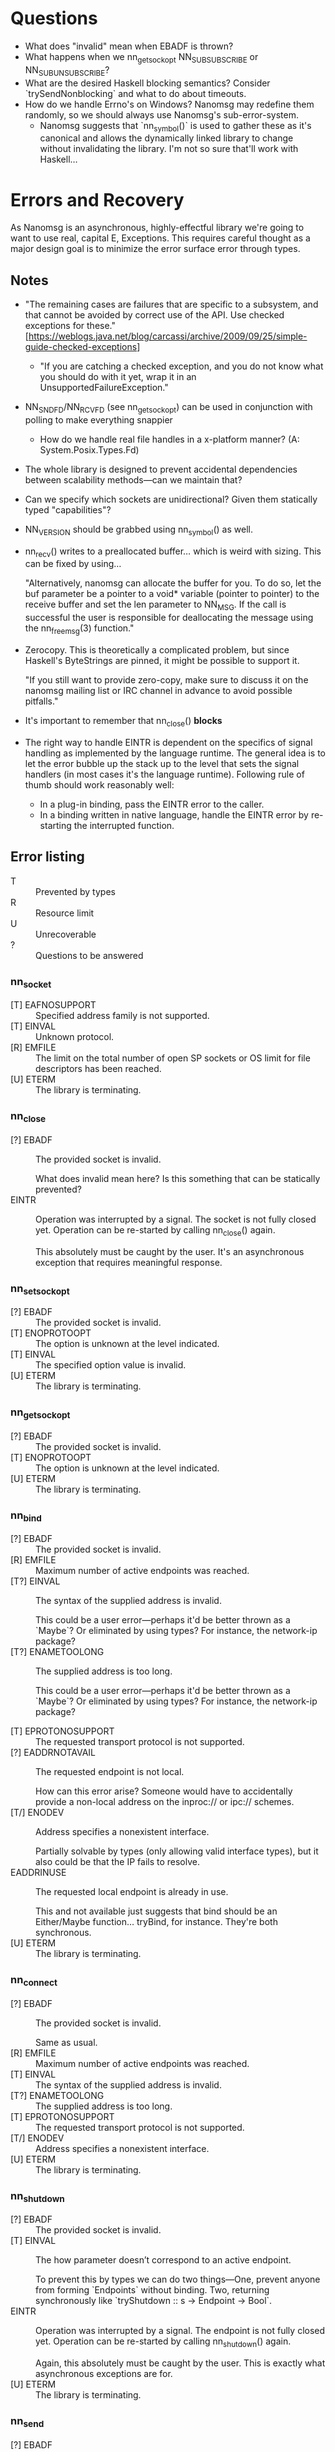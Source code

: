 
* Questions
  - What does "invalid" mean when EBADF is thrown?
  - What happens when we nn_getsockopt NN_SUB_SUBSCRIBE or
    NN_SUB_UNSUBSCRIBE?
  - What are the desired Haskell blocking semantics? Consider
    `trySendNonblocking` and what to do about timeouts.
  - How do we handle Errno's on Windows? Nanomsg may redefine them
    randomly, so we should always use Nanomsg's sub-error-system.
    - Nanomsg suggests that `nn_symbol()` is used to gather these as
      it's canonical and allows the dynamically linked library to
      change without invalidating the library. I'm not so sure that'll
      work with Haskell...
* Errors and Recovery
  As Nanomsg is an asynchronous, highly-effectful library we're going
  to want to use real, capital E, Exceptions. This requires careful
  thought as a major design goal is to minimize the error surface
  error through types.
** Notes
   - "The remaining cases are failures that are specific to a
     subsystem, and that cannot be avoided by correct use of the API.
     Use checked exceptions for these."
     [https://weblogs.java.net/blog/carcassi/archive/2009/09/25/simple-guide-checked-exceptions]
     - "If you are catching a checked exception, and you do not know
       what you should do with it yet, wrap it in an
       UnsupportedFailureException."
   - NN_SNDFD/NN_RCVFD (see nn_getsockopt) can be used in conjunction
     with polling to make everything snappier
     - How do we handle real file handles in a x-platform manner? (A:
       System.Posix.Types.Fd)
   - The whole library is designed to prevent accidental dependencies
     between scalability methods---can we maintain that?
   - Can we specify which sockets are unidirectional? Given them
     statically typed "capabilities"?
   - NN_VERSION should be grabbed using nn_symbol() as well.
   - nn_recv() writes to a preallocated buffer... which is weird with
     sizing. This can be fixed by using...

     "Alternatively, nanomsg can allocate the buffer for you. To do
     so, let the buf parameter be a pointer to a void* variable
     (pointer to pointer) to the receive buffer and set the len
     parameter to NN_MSG. If the call is successful the user is
     responsible for deallocating the message using the nn_freemsg(3)
     function."

   - Zerocopy. This is theoretically a complicated problem, but since
     Haskell's ByteStrings are pinned, it might be possible to support
     it.

     "If you still want to provide zero-copy, make sure to discuss it
     on the nanomsg mailing list or IRC channel in advance to avoid
     possible pitfalls."

   - It's important to remember that nn_close() *blocks*
   - The right way to handle EINTR is dependent on the specifics of
     signal handling as implemented by the language runtime. The
     general idea is to let the error bubble up the stack up to the
     level that sets the signal handlers (in most cases it's the
     language runtime). Following rule of thumb should work reasonably
     well:
     - In a plug-in binding, pass the EINTR error to the caller.
     - In a binding written in native language, handle the EINTR error
       by re-starting the interrupted function.
** Error listing
   - T :: Prevented by types
   - R :: Resource limit
   - U :: Unrecoverable
   - ? :: Questions to be answered
*** nn_socket
    - [T] EAFNOSUPPORT :: Specified address family is not supported.
    - [T] EINVAL :: Unknown protocol.
    - [R] EMFILE :: The limit on the total number of open SP sockets
                    or OS limit for file descriptors has been reached.
    - [U] ETERM :: The library is terminating.
*** nn_close
    - [?] EBADF :: The provided socket is invalid.

               What does invalid mean here? Is this something that can
               be statically prevented?
    - EINTR :: Operation was interrupted by a signal. The socket is
               not fully closed yet. Operation can be re-started by
               calling nn_close() again.

               This absolutely must be caught by the user. It's an
               asynchronous exception that requires meaningful
               response.
*** nn_setsockopt
    - [?] EBADF :: The provided socket is invalid.
    - [T] ENOPROTOOPT :: The option is unknown at the level indicated.
    - [T] EINVAL :: The specified option value is invalid.
    - [U] ETERM :: The library is terminating.
*** nn_getsockopt
    - [?] EBADF :: The provided socket is invalid.
    - [T] ENOPROTOOPT :: The option is unknown at the level indicated.
    - [U] ETERM :: The library is terminating.
*** nn_bind
    - [?] EBADF :: The provided socket is invalid.
    - [R] EMFILE :: Maximum number of active endpoints was reached.
    - [T?] EINVAL :: The syntax of the supplied address is invalid.

                     This could be a user error---perhaps it'd be
                     better thrown as a `Maybe`? Or eliminated by
                     using types? For instance, the network-ip
                     package?
    - [T?] ENAMETOOLONG :: The supplied address is too long.
         
         This could be a user error---perhaps it'd be better thrown as
         a `Maybe`? Or eliminated by using types?  For instance, the
         network-ip package?

    - [T] EPROTONOSUPPORT :: The requested transport protocol is not
         supported.
    - [?] EADDRNOTAVAIL :: The requested endpoint is not local.
         
         How can this error arise? Someone would have to accidentally
         provide a non-local address on the inproc:// or ipc://
         schemes.
    - [T/] ENODEV :: Address specifies a nonexistent interface.
                
                     Partially solvable by types (only allowing valid
                     interface types), but it also could be that the
                     IP fails to resolve.
    - EADDRINUSE :: The requested local endpoint is already in use.
                    
                    This and not available just suggests that bind
                    should be an Either/Maybe function... tryBind, for
                    instance. They're both synchronous.
    - [U] ETERM :: The library is terminating.
*** nn_connect
    - [?] EBADF :: The provided socket is invalid.
                   
                   Same as usual.
    - [R] EMFILE :: Maximum number of active endpoints was reached.
    - [T] EINVAL :: The syntax of the supplied address is invalid.
    - [T?] ENAMETOOLONG :: The supplied address is too long.
    - [T] EPROTONOSUPPORT :: The requested transport protocol is not
         supported.
    - [T/] ENODEV :: Address specifies a nonexistent interface.
    - [U] ETERM :: The library is terminating.
*** nn_shutdown
    - [?] EBADF :: The provided socket is invalid.
    - [T] EINVAL :: The how parameter doesn’t correspond to an active
                    endpoint.

                    To prevent this by types we can do two
                    things---One, prevent anyone from forming
                    `Endpoints` without binding. Two, returning
                    synchronously like `tryShutdown :: s -> Endpoint
                    -> Bool`.
    - EINTR :: Operation was interrupted by a signal. The endpoint is
               not fully closed yet. Operation can be re-started by
               calling nn_shutdown() again.

               Again, this absolutely must be caught by the user. This
               is exactly what asynchronous exceptions are for.
    - [U] ETERM :: The library is terminating.
*** nn_send
    - [?] EBADF :: The provided socket is invalid.
    - [T?] ENOTSUP :: The operation is not supported by this socket type.
                      
                      Is it possible to stop this via types? This
                      begins to suggest that every SocketType should
                      be it's own type and thus be a part of a
                      different class if it makes sense.
    - [T] EFSM :: The operation cannot be performed on this socket at the
                  moment because the socket is not in the appropriate
                  state. This error may occur with socket types that
                  switch between several states.
                  
                  Again, this should just be done via a `trySend`
                  interface. Or, even, an indexed monad?
    - "Not all sent" :: What happens when the returned size does not
                        match the input size.

                        Another place for `trySend`?
    - [?] EAGAIN :: Non-blocking mode was requested and the message
                    cannot be sent at the moment.
                    
                    ???
                    
                    Should this be a `trySend` interface as well? Or,
                    perhaps, `trySendNonblocking`.
    - EINTR :: The operation was interrupted by delivery of a signal
               before the message was sent.
    - [?] ETIMEDOUT :: Individual socket types may define their own
                       specific timeouts. If such timeout is hit, this
                       error will be returned.

                       This depends entirely upon the Haskell
                       semantics. What happens
    - [U] ETERM :: The library is terminating.
*** nn_recv
    - [?] EBADF :: The provided socket is invalid.
    - [T?] ENOTSUP :: The operation is not supported by this socket type.
    - [T?] EFSM :: The operation cannot be performed on this socket at
                   the moment because socket is not in the appropriate
                   state. This error may occur with socket types that
                   switch between several states.
    - [T] EAGAIN :: Non-blocking mode was requested and there’s no message
                    to receive at the moment.
                    
                    `peekRecv` for instance
    - EINTR :: The operation was interrupted by delivery of a signal
               before the message was received.
    - ETIMEDOUT :: Individual socket types may define their own
                   specific timeouts. If such timeout is hit this
                   error will be returned.
    - ETERM :: The library is terminating.
*** nn_errno
*** nn_strerror
*** nn_device
    - EBADF :: One of the provided sockets is invalid.
    - EINVAL :: Either one of the socket is not an AF_SP_RAW socket;
                or the two sockets don’t belong to the same protocol;
                or the directionality of the sockets doesn’t fit
                (e.g. attempt to join two SINK sockets to form a
                device).
    - EINTR :: The operation was interrupted by delivery of a signal.
    - ETERM :: The library is terminating.
*** nn_term
